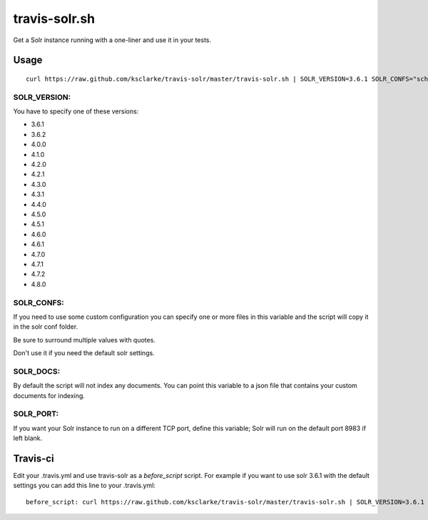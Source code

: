 travis-solr.sh
==============

Get a Solr instance running with a one-liner and use it in your tests.


Usage
-----

::

  curl https://raw.github.com/ksclarke/travis-solr/master/travis-solr.sh | SOLR_VERSION=3.6.1 SOLR_CONFS="schema.xml solrconfig.xml" SOLR_DOCS=custom_docs.json bash

SOLR_VERSION:
.............

You have to specify one of these versions:

- 3.6.1
- 3.6.2
- 4.0.0
- 4.1.0
- 4.2.0
- 4.2.1
- 4.3.0
- 4.3.1
- 4.4.0
- 4.5.0
- 4.5.1
- 4.6.0
- 4.6.1
- 4.7.0
- 4.7.1
- 4.7.2
- 4.8.0

SOLR_CONFS:
...........

If you need to use some custom configuration you can specify one or more files 
in this variable and the script will copy it in the solr conf folder.

Be sure to surround multiple values with quotes.

Don't use it if you need the default solr settings.

SOLR_DOCS:
..........

By default the script will not index any documents. You can point
this variable to a json file that contains your custom documents for indexing.

SOLR_PORT:
..........

If you want your Solr instance to run on a different TCP port, define this variable;
Solr will run on the default port 8983 if left blank.

Travis-ci
---------

Edit your .travis.yml and use travis-solr as a *before_script* script. 
For example if you want to use solr 3.6.1 with the default settings you can add this
line to your .travis.yml: ::

  before_script: curl https://raw.github.com/ksclarke/travis-solr/master/travis-solr.sh | SOLR_VERSION=3.6.1 bash
